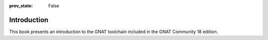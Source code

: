 :prev_state: False

Introduction
============

This book presents an introduction to the GNAT toolchain included in the GNAT
Community 18 edition.
